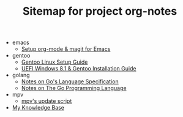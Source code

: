#+TITLE: Sitemap for project org-notes

   + emacs
     + [[file:emacs/emacs_orgmode_setup.org][Setup org-mode & magit for Emacs]]
   + gentoo
     + [[file:gentoo/gentoo_setup.org][Gentoo Linux Setup Guide]]
     + [[file:gentoo/gentoo_installation.org][UEFI Windows 8.1 & Gentoo Installation Guide]]
   + golang
     + [[file:golang/golang_refspec_notes.org][Notes on Go's Language Specification]]
     + [[file:golang/gopl.org][Notes on The Go Programming Language]]
   + mpv
     + [[file:mpv/mpv_update.org][mpv's update script]]
   + [[file:index.org][My Knowledge Base]]
